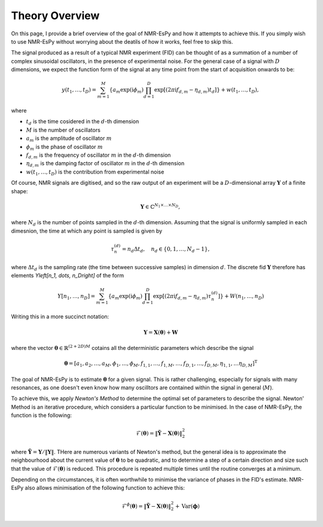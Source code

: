 Theory Overview
===============

On this page, I provide a brief overview of the goal of NMR-EsPy and how
it attempts to achieve this. If you simply wish to use NMR-EsPy without
worrying about the deatils of how it works, feel free to skip this.

The signal produced as a result of a typical NMR experiment (FID) can be
thought of as a summation of a number of complex sinusoidal oscillators, in
the presence of experimental noise. For the general case of a signal with
:math:`D` dimensions, we expect the function form of the signal at any time
point from the start of acquisition onwards to be:

.. math::
   y(t_1, \dots, t_D) = \sum_{m=1}^{M} \left\lbrace a_m \exp\left(\mathrm{i} \phi_m\right)
   \prod_{d=1}^{D} \exp\left[\left(2 \pi \mathrm{i} f_{d,m} - \eta_{d,m}\right)
   t_d\right]\right\rbrace + w(t_1, \dots, t_D),

where

* :math:`t_d` is the time cosidered in the :math:`d`\-th dimension
* :math:`M` is the number of oscillators
* :math:`a_m` is the amplitude of oscillator :math:`m`
* :math:`\phi_m` is the phase of oscillator :math:`m`
* :math:`f_{d,m}` is the frequency of oscillator :math:`m` in the
  :math:`d`\-th dimension
* :math:`\eta_{d,m}` is the damping factor of oscillator :math:`m` in the
  :math:`d`\-th dimension
* :math:`w(t_1, \dots, t_D)` is the contribution from experimental noise

Of course, NMR signals are digitised, and so the raw output of an experiment
will be a :math:`D`-dimensional array :math:`\boldsymbol{Y}` of a finite
shape:

.. math::
   \boldsymbol{Y} \in \mathbb{C}^{N_1 \times \dots \times N_D},

where :math:`N_d` is the number of points sampled in the :math:`d`\-th
dimension. Assuming that the signal is uniformly sampled in each dimesnion,
the time at which any point is sampled is given by

.. math::
   \tau_{n}^{(d)} = n_d \Delta t_d, \quad n_d \in \{0, 1, \dots, N_d - 1\},

where :math:`\Delta t_d` is the sampling rate (the time between successive
samples) in dimension :math:`d`. The discrete fid :math:`\boldsymbol{Y}`
therefore has elements `Y\left[n_1, \dots, n_D\right]` of the form

.. math::
  Y\left[n_1, \dots, n_D\right] = \sum_{m=1}^{M} \left\lbrace a_m
  \exp\left(\mathrm{i} \phi_m\right) \prod_{d=1}^{D} \exp\left[\left(2 \pi
  \mathrm{i} f_{d,m} - \eta_{d,m}\right) \tau_n^{(d)}\right]\right\rbrace
  + W(n_1, \dots, n_D)

Writing this in a more succinct notation:

.. math::
   \boldsymbol{Y} = \boldsymbol{X}\left(\boldsymbol{\theta}\right) +
   \boldsymbol{W}

where the vector :math:`\boldsymbol{\theta} \in \mathbb{R}^{(2+2D)M}` cotains
all the deterministic parameters which describe the signal

.. math::
   \boldsymbol{\theta} = \left[a_1, a_2, \dots, a_M, \phi_1, \dots, \phi_M,
   f_{1,1}, \dots, f_{1,M}, \dots, f_{D,1}, \dots, f_{D,M}, \eta_{1,1}, \dots
   \eta_{D,M}\right]^{\mathrm{T}}

The goal of NMR-EsPy is to estimate :math:`\boldsymbol{\theta}` for a given
signal. This is rather challenging, especially for signals with many resonances,
as one doesn't even know how many oscilltors are contained within the signal in
general (:math:`M`).

To achieve this, we apply `Newton's Method` to determine the optimal set of
parameters to describe the signal. Newton' Method is an iterative procedure,
which considers a particular function to be minimised. In the case of NMR-EsPy,
the function is the following:

.. math::
   \mathcal{F}(\boldsymbol{\theta}) = \lVert \tilde{\boldsymbol{Y}} -
   \boldsymbol{X}(\boldsymbol{\theta}) \rVert_2^2

where :math:`\tilde{\boldsymbol{Y}} = \boldsymbol{Y} / \lVert \boldsymbol{Y}
\rVert`. THere are numerous variants of Newton's method, but the general idea
is to approximate the neighbourhood about the current value of
:math:`\boldsymbol{\theta}` to be quadratic, and to determine a step of a
certain direction and size such that the value of
:math:`\mathcal{F}(\boldsymbol{\theta})` is reduced. This procedure is repeated
multiple times until the routine converges at a minimum.

Depending on the circumstances, it is often worthwhile to minimise the variance
of phases in the FID's estimate. NMR-EsPy also allows minimisation of the
following function to achieve this:

.. math::
   \mathcal{F}^{\phi}(\boldsymbol{\theta}) = \lVert \tilde{\boldsymbol{Y}} -
   \boldsymbol{X}(\boldsymbol{\theta}) \rVert_2^2 + \mathrm{Var}
   (\boldsymbol{\phi})
